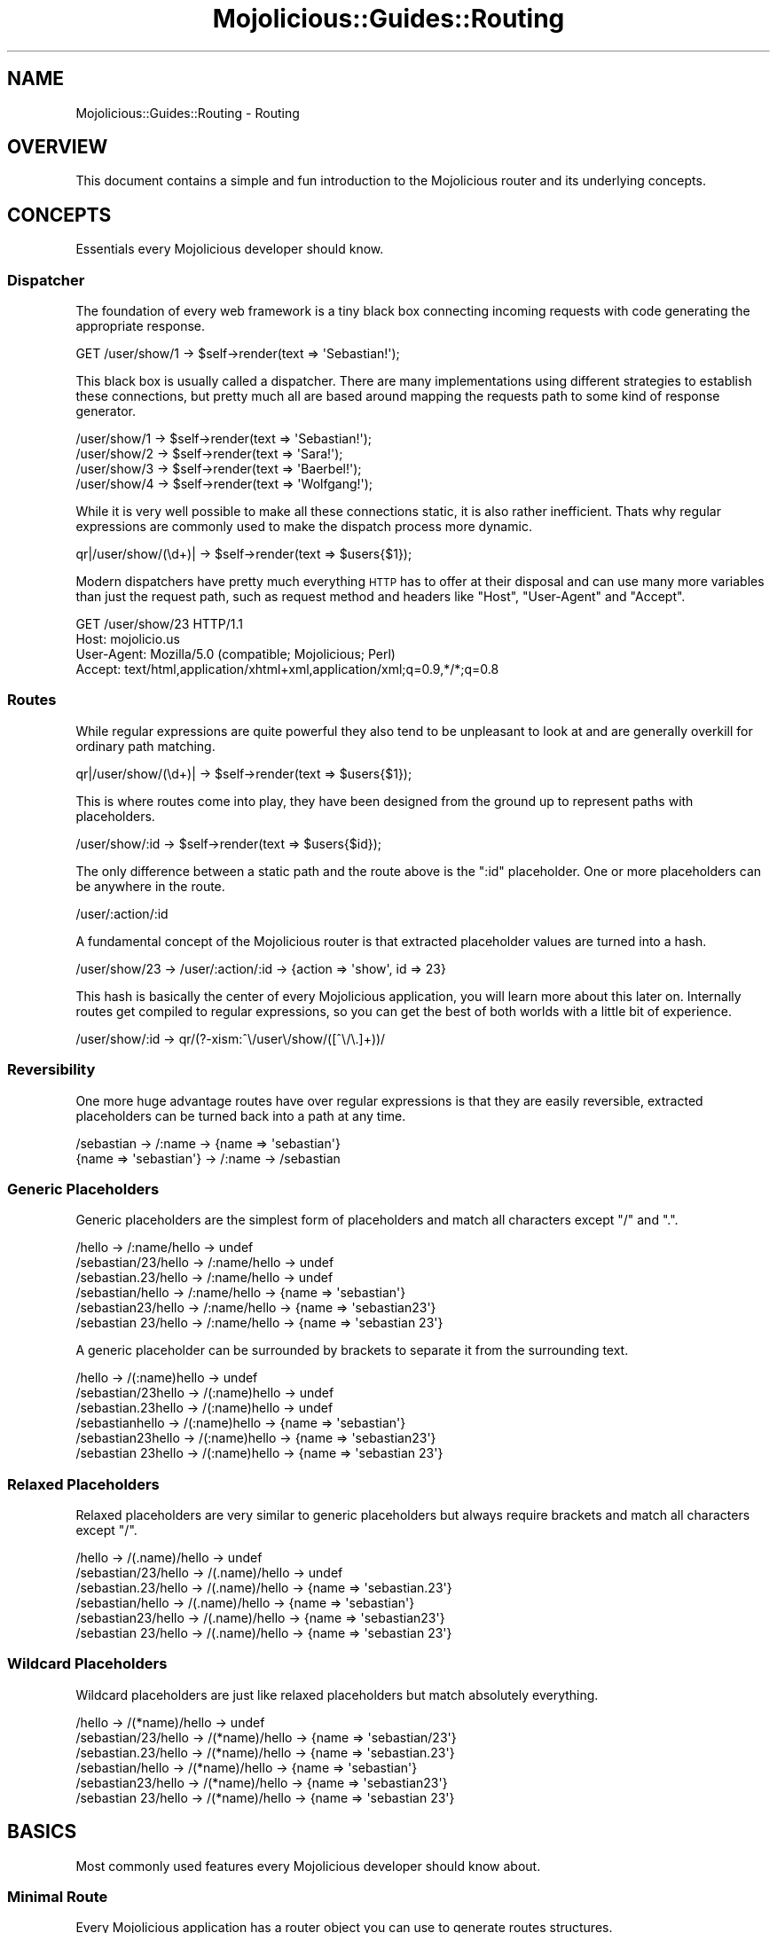 .\" Automatically generated by Pod::Man 2.22 (Pod::Simple 3.07)
.\"
.\" Standard preamble:
.\" ========================================================================
.de Sp \" Vertical space (when we can't use .PP)
.if t .sp .5v
.if n .sp
..
.de Vb \" Begin verbatim text
.ft CW
.nf
.ne \\$1
..
.de Ve \" End verbatim text
.ft R
.fi
..
.\" Set up some character translations and predefined strings.  \*(-- will
.\" give an unbreakable dash, \*(PI will give pi, \*(L" will give a left
.\" double quote, and \*(R" will give a right double quote.  \*(C+ will
.\" give a nicer C++.  Capital omega is used to do unbreakable dashes and
.\" therefore won't be available.  \*(C` and \*(C' expand to `' in nroff,
.\" nothing in troff, for use with C<>.
.tr \(*W-
.ds C+ C\v'-.1v'\h'-1p'\s-2+\h'-1p'+\s0\v'.1v'\h'-1p'
.ie n \{\
.    ds -- \(*W-
.    ds PI pi
.    if (\n(.H=4u)&(1m=24u) .ds -- \(*W\h'-12u'\(*W\h'-12u'-\" diablo 10 pitch
.    if (\n(.H=4u)&(1m=20u) .ds -- \(*W\h'-12u'\(*W\h'-8u'-\"  diablo 12 pitch
.    ds L" ""
.    ds R" ""
.    ds C` ""
.    ds C' ""
'br\}
.el\{\
.    ds -- \|\(em\|
.    ds PI \(*p
.    ds L" ``
.    ds R" ''
'br\}
.\"
.\" Escape single quotes in literal strings from groff's Unicode transform.
.ie \n(.g .ds Aq \(aq
.el       .ds Aq '
.\"
.\" If the F register is turned on, we'll generate index entries on stderr for
.\" titles (.TH), headers (.SH), subsections (.SS), items (.Ip), and index
.\" entries marked with X<> in POD.  Of course, you'll have to process the
.\" output yourself in some meaningful fashion.
.ie \nF \{\
.    de IX
.    tm Index:\\$1\t\\n%\t"\\$2"
..
.    nr % 0
.    rr F
.\}
.el \{\
.    de IX
..
.\}
.\"
.\" Accent mark definitions (@(#)ms.acc 1.5 88/02/08 SMI; from UCB 4.2).
.\" Fear.  Run.  Save yourself.  No user-serviceable parts.
.    \" fudge factors for nroff and troff
.if n \{\
.    ds #H 0
.    ds #V .8m
.    ds #F .3m
.    ds #[ \f1
.    ds #] \fP
.\}
.if t \{\
.    ds #H ((1u-(\\\\n(.fu%2u))*.13m)
.    ds #V .6m
.    ds #F 0
.    ds #[ \&
.    ds #] \&
.\}
.    \" simple accents for nroff and troff
.if n \{\
.    ds ' \&
.    ds ` \&
.    ds ^ \&
.    ds , \&
.    ds ~ ~
.    ds /
.\}
.if t \{\
.    ds ' \\k:\h'-(\\n(.wu*8/10-\*(#H)'\'\h"|\\n:u"
.    ds ` \\k:\h'-(\\n(.wu*8/10-\*(#H)'\`\h'|\\n:u'
.    ds ^ \\k:\h'-(\\n(.wu*10/11-\*(#H)'^\h'|\\n:u'
.    ds , \\k:\h'-(\\n(.wu*8/10)',\h'|\\n:u'
.    ds ~ \\k:\h'-(\\n(.wu-\*(#H-.1m)'~\h'|\\n:u'
.    ds / \\k:\h'-(\\n(.wu*8/10-\*(#H)'\z\(sl\h'|\\n:u'
.\}
.    \" troff and (daisy-wheel) nroff accents
.ds : \\k:\h'-(\\n(.wu*8/10-\*(#H+.1m+\*(#F)'\v'-\*(#V'\z.\h'.2m+\*(#F'.\h'|\\n:u'\v'\*(#V'
.ds 8 \h'\*(#H'\(*b\h'-\*(#H'
.ds o \\k:\h'-(\\n(.wu+\w'\(de'u-\*(#H)/2u'\v'-.3n'\*(#[\z\(de\v'.3n'\h'|\\n:u'\*(#]
.ds d- \h'\*(#H'\(pd\h'-\w'~'u'\v'-.25m'\f2\(hy\fP\v'.25m'\h'-\*(#H'
.ds D- D\\k:\h'-\w'D'u'\v'-.11m'\z\(hy\v'.11m'\h'|\\n:u'
.ds th \*(#[\v'.3m'\s+1I\s-1\v'-.3m'\h'-(\w'I'u*2/3)'\s-1o\s+1\*(#]
.ds Th \*(#[\s+2I\s-2\h'-\w'I'u*3/5'\v'-.3m'o\v'.3m'\*(#]
.ds ae a\h'-(\w'a'u*4/10)'e
.ds Ae A\h'-(\w'A'u*4/10)'E
.    \" corrections for vroff
.if v .ds ~ \\k:\h'-(\\n(.wu*9/10-\*(#H)'\s-2\u~\d\s+2\h'|\\n:u'
.if v .ds ^ \\k:\h'-(\\n(.wu*10/11-\*(#H)'\v'-.4m'^\v'.4m'\h'|\\n:u'
.    \" for low resolution devices (crt and lpr)
.if \n(.H>23 .if \n(.V>19 \
\{\
.    ds : e
.    ds 8 ss
.    ds o a
.    ds d- d\h'-1'\(ga
.    ds D- D\h'-1'\(hy
.    ds th \o'bp'
.    ds Th \o'LP'
.    ds ae ae
.    ds Ae AE
.\}
.rm #[ #] #H #V #F C
.\" ========================================================================
.\"
.IX Title "Mojolicious::Guides::Routing 3pm"
.TH Mojolicious::Guides::Routing 3pm "2011-05-09" "perl v5.10.1" "User Contributed Perl Documentation"
.\" For nroff, turn off justification.  Always turn off hyphenation; it makes
.\" way too many mistakes in technical documents.
.if n .ad l
.nh
.SH "NAME"
Mojolicious::Guides::Routing \- Routing
.SH "OVERVIEW"
.IX Header "OVERVIEW"
This document contains a simple and fun introduction to the Mojolicious
router and its underlying concepts.
.SH "CONCEPTS"
.IX Header "CONCEPTS"
Essentials every Mojolicious developer should know.
.SS "Dispatcher"
.IX Subsection "Dispatcher"
The foundation of every web framework is a tiny black box connecting incoming
requests with code generating the appropriate response.
.PP
.Vb 1
\&  GET /user/show/1 \-> $self\->render(text => \*(AqSebastian!\*(Aq);
.Ve
.PP
This black box is usually called a dispatcher.
There are many implementations using different strategies to establish these
connections, but pretty much all are based around mapping the requests path
to some kind of response generator.
.PP
.Vb 4
\&  /user/show/1 \-> $self\->render(text => \*(AqSebastian!\*(Aq);
\&  /user/show/2 \-> $self\->render(text => \*(AqSara!\*(Aq);
\&  /user/show/3 \-> $self\->render(text => \*(AqBaerbel!\*(Aq);
\&  /user/show/4 \-> $self\->render(text => \*(AqWolfgang!\*(Aq);
.Ve
.PP
While it is very well possible to make all these connections static, it is
also rather inefficient.
Thats why regular expressions are commonly used to make the dispatch process
more dynamic.
.PP
.Vb 1
\&  qr|/user/show/(\ed+)| \-> $self\->render(text => $users{$1});
.Ve
.PP
Modern dispatchers have pretty much everything \s-1HTTP\s0 has to offer at their
disposal and can use many more variables than just the request path, such as
request method and headers like \f(CW\*(C`Host\*(C'\fR, \f(CW\*(C`User\-Agent\*(C'\fR and \f(CW\*(C`Accept\*(C'\fR.
.PP
.Vb 4
\&  GET /user/show/23 HTTP/1.1
\&  Host: mojolicio.us
\&  User\-Agent: Mozilla/5.0 (compatible; Mojolicious; Perl)
\&  Accept: text/html,application/xhtml+xml,application/xml;q=0.9,*/*;q=0.8
.Ve
.SS "Routes"
.IX Subsection "Routes"
While regular expressions are quite powerful they also tend to be unpleasant
to look at and are generally overkill for ordinary path matching.
.PP
.Vb 1
\&  qr|/user/show/(\ed+)| \-> $self\->render(text => $users{$1});
.Ve
.PP
This is where routes come into play, they have been designed from the ground
up to represent paths with placeholders.
.PP
.Vb 1
\&  /user/show/:id \-> $self\->render(text => $users{$id});
.Ve
.PP
The only difference between a static path and the route above is the \f(CW\*(C`:id\*(C'\fR
placeholder.
One or more placeholders can be anywhere in the route.
.PP
.Vb 1
\&  /user/:action/:id
.Ve
.PP
A fundamental concept of the Mojolicious router is that extracted
placeholder values are turned into a hash.
.PP
.Vb 1
\&  /user/show/23 \-> /user/:action/:id \-> {action => \*(Aqshow\*(Aq, id => 23}
.Ve
.PP
This hash is basically the center of every Mojolicious application, you
will learn more about this later on.
Internally routes get compiled to regular expressions, so you can get the
best of both worlds with a little bit of experience.
.PP
.Vb 1
\&  /user/show/:id \-> qr/(?\-xism:^\e/user\e/show/([^\e/\e.]+))/
.Ve
.SS "Reversibility"
.IX Subsection "Reversibility"
One more huge advantage routes have over regular expressions is that they are
easily reversible, extracted placeholders can be turned back into a path at
any time.
.PP
.Vb 2
\&  /sebastian \-> /:name \-> {name => \*(Aqsebastian\*(Aq}
\&  {name => \*(Aqsebastian\*(Aq} \-> /:name \-> /sebastian
.Ve
.SS "Generic Placeholders"
.IX Subsection "Generic Placeholders"
Generic placeholders are the simplest form of placeholders and match
all characters except \f(CW\*(C`/\*(C'\fR and \f(CW\*(C`.\*(C'\fR.
.PP
.Vb 6
\&  /hello              \-> /:name/hello \-> undef
\&  /sebastian/23/hello \-> /:name/hello \-> undef
\&  /sebastian.23/hello \-> /:name/hello \-> undef
\&  /sebastian/hello    \-> /:name/hello \-> {name => \*(Aqsebastian\*(Aq}
\&  /sebastian23/hello  \-> /:name/hello \-> {name => \*(Aqsebastian23\*(Aq}
\&  /sebastian 23/hello \-> /:name/hello \-> {name => \*(Aqsebastian 23\*(Aq}
.Ve
.PP
A generic placeholder can be surrounded by brackets to separate it from the
surrounding text.
.PP
.Vb 6
\&  /hello             \-> /(:name)hello \-> undef
\&  /sebastian/23hello \-> /(:name)hello \-> undef
\&  /sebastian.23hello \-> /(:name)hello \-> undef
\&  /sebastianhello    \-> /(:name)hello \-> {name => \*(Aqsebastian\*(Aq}
\&  /sebastian23hello  \-> /(:name)hello \-> {name => \*(Aqsebastian23\*(Aq}
\&  /sebastian 23hello \-> /(:name)hello \-> {name => \*(Aqsebastian 23\*(Aq}
.Ve
.SS "Relaxed Placeholders"
.IX Subsection "Relaxed Placeholders"
Relaxed placeholders are very similar to generic placeholders but always
require brackets and match all characters except \f(CW\*(C`/\*(C'\fR.
.PP
.Vb 6
\&  /hello              \-> /(.name)/hello \-> undef
\&  /sebastian/23/hello \-> /(.name)/hello \-> undef
\&  /sebastian.23/hello \-> /(.name)/hello \-> {name => \*(Aqsebastian.23\*(Aq}
\&  /sebastian/hello    \-> /(.name)/hello \-> {name => \*(Aqsebastian\*(Aq}
\&  /sebastian23/hello  \-> /(.name)/hello \-> {name => \*(Aqsebastian23\*(Aq}
\&  /sebastian 23/hello \-> /(.name)/hello \-> {name => \*(Aqsebastian 23\*(Aq}
.Ve
.SS "Wildcard Placeholders"
.IX Subsection "Wildcard Placeholders"
Wildcard placeholders are just like relaxed placeholders but match absolutely
everything.
.PP
.Vb 6
\&  /hello              \-> /(*name)/hello \-> undef
\&  /sebastian/23/hello \-> /(*name)/hello \-> {name => \*(Aqsebastian/23\*(Aq}
\&  /sebastian.23/hello \-> /(*name)/hello \-> {name => \*(Aqsebastian.23\*(Aq}
\&  /sebastian/hello    \-> /(*name)/hello \-> {name => \*(Aqsebastian\*(Aq}
\&  /sebastian23/hello  \-> /(*name)/hello \-> {name => \*(Aqsebastian23\*(Aq}
\&  /sebastian 23/hello \-> /(*name)/hello \-> {name => \*(Aqsebastian 23\*(Aq}
.Ve
.SH "BASICS"
.IX Header "BASICS"
Most commonly used features every Mojolicious developer should know about.
.SS "Minimal Route"
.IX Subsection "Minimal Route"
Every Mojolicious application has a router object you can use to generate
routes structures.
.PP
.Vb 3
\&  # Application
\&  package MyApp;
\&  use Mojo::Base \*(AqMojolicious\*(Aq;
\&
\&  sub startup {
\&    my $self = shift;
\&
\&    # Router
\&    my $r = $self\->routes;
\&
\&    # Route
\&    $r\->route(\*(Aq/welcome\*(Aq)\->to(controller => \*(Aqfoo\*(Aq, action => \*(Aqwelcome\*(Aq);
\&  }
\&
\&  1;
.Ve
.PP
The minimal static route above will load and instantiate the class
\&\f(CW\*(C`MyApp::Foo\*(C'\fR and call its \f(CW\*(C`welcome\*(C'\fR method.
.PP
.Vb 3
\&  # Controller
\&  package MyApp::Foo;
\&  use Mojo::Base \*(AqMojolicious::Controller\*(Aq;
\&
\&  # Action
\&  sub welcome {
\&    my $self = shift;
\&
\&    # Render response
\&    $self\->render(text => \*(AqHello there!\*(Aq);
\&  }
\&
\&  1;
.Ve
.PP
Routes are usually configured in the \f(CW\*(C`startup\*(C'\fR method of the application
class, but the router can be accessed from everywhere (even at runtime).
.SS "Routing Destination"
.IX Subsection "Routing Destination"
After you start a new route with the \f(CW\*(C`route\*(C'\fR method you can also give it a
destination in the form of a hash using the chained \f(CW\*(C`to\*(C'\fR method.
.PP
.Vb 2
\&  # /welcome \-> {controller => \*(Aqfoo\*(Aq, action => \*(Aqwelcome\*(Aq}
\&  $r\->route(\*(Aq/welcome\*(Aq)\->to(controller => \*(Aqfoo\*(Aq, action => \*(Aqwelcome\*(Aq);
.Ve
.PP
Now if the route matches an incoming request it will use the content of this
hash to try and find appropriate code to generate a response.
.SS "Stash"
.IX Subsection "Stash"
The generated hash of a matching route is actually the center of the whole
Mojolicious request cycle.
We call it the stash, and it is basically a global namespace that persists
until a response has been generated.
.PP
.Vb 3
\&  # /bye \-> {controller => \*(Aqfoo\*(Aq, action => \*(Aqbye\*(Aq, mymessage => \*(AqBye!\*(Aq}
\&  $r\->route(\*(Aq/bye\*(Aq)
\&    \->to(controller => \*(Aqfoo\*(Aq, action => \*(Aqbye\*(Aq, mymessage => \*(AqBye!\*(Aq);
.Ve
.PP
There are a few stash values with special meaning, such as \f(CW\*(C`controller\*(C'\fR and
\&\f(CW\*(C`action\*(C'\fR, but you can generally fill it with whatever data you need to
generate a response.
Once dispatched the whole stash content can be changed at any time.
.PP
.Vb 2
\&  sub bye {
\&    my $self = shift;
\&
\&    # Get message from stash
\&    my $message = $self\->stash(\*(Aqmymessage\*(Aq);
\&
\&    # Change message in stash
\&    $self\->stash(mymessage => \*(AqWelcome!\*(Aq);
\&  }
.Ve
.ie n .SS "Special Stash Values (""controller"" and ""action"")"
.el .SS "Special Stash Values (\f(CWcontroller\fP and \f(CWaction\fP)"
.IX Subsection "Special Stash Values (controller and action)"
When the dispatcher sees \f(CW\*(C`controller\*(C'\fR and \f(CW\*(C`action\*(C'\fR values in the stash it
will always try to turn them into a class and method to dispatch to.
The \f(CW\*(C`controller\*(C'\fR value gets camelized and prefixed with a \f(CW\*(C`namespace\*(C'\fR
(defaulting to the applications class) while the action value is not changed
at all, because of this both values are case sensitive.
.PP
.Vb 3
\&  # Application
\&  package MyApp;
\&  use Mojo::Base \*(AqMojolicious\*(Aq;
\&
\&  sub startup {
\&    my $self = shift;
\&
\&    # Router
\&    my $r = $self\->routes;
\&
\&    # /bye \-> {controller => \*(Aqfoo\*(Aq, action => \*(Aqbye\*(Aq} \-> MyApp::Foo\->bye
\&    $r\->route(\*(Aq/bye\*(Aq)\->to(controller => \*(Aqfoo\*(Aq, action => \*(Aqbye\*(Aq);
\&  }
\&
\&  1;
\&
\&  # Controller
\&  package MyApp::Foo;
\&  use Mojo::Base \*(AqMojolicious::Controller\*(Aq;
\&
\&  # Action
\&  sub bye {
\&    my $self = shift;
\&
\&    # Render response
\&    $self\->render(text => \*(AqGood bye!\*(Aq);
\&  }
\&
\&  1;
.Ve
.PP
Controller classes are perfect for organizing code in larger projects.
There are more dispatch strategies, but because controllers are the most
commonly used ones they also got a special shortcut in the form of
\&\f(CW\*(C`controller#action\*(C'\fR.
.PP
.Vb 2
\&  # /bye \-> {controller => \*(Aqfoo\*(Aq, action => \*(Aqbye\*(Aq, mymessage => \*(AqBye!\*(Aq}
\&  $r\->route(\*(Aq/bye\*(Aq)\->to(\*(Aqfoo#bye\*(Aq, mymessage => \*(AqBye!\*(Aq);
.Ve
.PP
During camelization \f(CW\*(C`\-\*(C'\fR gets replaced with \f(CW\*(C`::\*(C'\fR, this allows multi level
\&\f(CW\*(C`controller\*(C'\fR hierarchies.
.PP
.Vb 2
\&  # / \-> {controller => \*(Aqfoo\-bar\*(Aq, action => \*(Aqhi\*(Aq} \-> MyApp::Foo::Bar\->hi
\&  $r\->route(\*(Aq/\*(Aq)\->to(\*(Aqfoo\-bar#hi\*(Aq);
.Ve
.ie n .SS "Route To Class (""namespace"")"
.el .SS "Route To Class (\f(CWnamespace\fP)"
.IX Subsection "Route To Class (namespace)"
From time to time you might want to dispatch to a whole different \f(CW\*(C`namespace\*(C'\fR.
.PP
.Vb 3
\&  # /bye \-> MyApp::Controller::Foo\->bye
\&  $r\->route(\*(Aq/bye\*(Aq)
\&    \->to(namespace => \*(AqMyApp::Controller::Foo\*(Aq, action => \*(Aqbye\*(Aq);
.Ve
.PP
The \f(CW\*(C`controller\*(C'\fR is always appended to the \f(CW\*(C`namespace\*(C'\fR if available.
.PP
.Vb 2
\&  # /bye \-> MyApp::Controller::Foo\->bye
\&  $r\->route(\*(Aq/bye\*(Aq)\->to(\*(Aqfoo#bye\*(Aq, namespace => \*(AqMyApp::Controller\*(Aq);
.Ve
.PP
You can also change the default namespace for all routes.
.PP
.Vb 1
\&  $r\->namespace(\*(AqMyApp::Controller\*(Aq);
.Ve
.ie n .SS "Route To Callback (""cb"")"
.el .SS "Route To Callback (\f(CWcb\fP)"
.IX Subsection "Route To Callback (cb)"
You can use the \f(CW\*(C`cb\*(C'\fR stash value to bypass controllers and execute a
callback instead.
.PP
.Vb 4
\&  $r\->route(\*(Aq/bye\*(Aq)\->to(cb => sub {
\&    my $self = shift;
\&    $self\->render(text => \*(AqGood bye!\*(Aq);
\&  });
.Ve
.PP
This technique is the foundation of Mojolicious::Lite, you can learn more
about it from the included tutorial.
.SS "Formats"
.IX Subsection "Formats"
File extensions like \f(CW\*(C`.html\*(C'\fR and \f(CW\*(C`.txt\*(C'\fR at the end of a route are
automatically detected and stored in the stash value \f(CW\*(C`format\*(C'\fR.
.PP
.Vb 4
\&  # /foo      \-> {controller => \*(Aqfoo\*(Aq, action => \*(Aqbar\*(Aq}
\&  # /foo.html \-> {controller => \*(Aqfoo\*(Aq, action => \*(Aqbar\*(Aq, format => \*(Aqhtml\*(Aq}
\&  # /foo.txt  \-> {controller => \*(Aqfoo\*(Aq, action => \*(Aqbar\*(Aq, format => \*(Aqtxt\*(Aq}
\&  $r\->route(\*(Aq/foo\*(Aq)\->to(controller => \*(Aqfoo\*(Aq, action => \*(Aqbar\*(Aq);
.Ve
.PP
This for example allows multiple templates for different formats to share the
same code.
.SS "Placeholders And Destinations"
.IX Subsection "Placeholders And Destinations"
Extracted placeholder values will simply redefine older stash values if they
already exist.
.PP
.Vb 4
\&  # /bye \-> {controller => \*(Aqfoo\*(Aq, action => \*(Aqbar\*(Aq, mymessage => \*(Aqbye\*(Aq}
\&  # /hey \-> {controller => \*(Aqfoo\*(Aq, action => \*(Aqbar\*(Aq, mymessage => \*(Aqhey\*(Aq}
\&  $r\->route(\*(Aq/:mymessage\*(Aq)
\&    \->to(controller => \*(Aqfoo\*(Aq, action => \*(Aqbar\*(Aq, mymessage => \*(Aqhi\*(Aq);
.Ve
.PP
One more interesting effect, if a placeholder is at the end of a route and
there is already a stash value of the same name present, it automatically
becomes optional.
.PP
.Vb 3
\&  # / \-> {controller => \*(Aqfoo\*(Aq, action => \*(Aqbar\*(Aq, mymessage => \*(Aqhi\*(Aq}
\&  $r\->route(\*(Aq/:mymessage\*(Aq)
\&    \->to(controller => \*(Aqfoo\*(Aq, action => \*(Aqbar\*(Aq, mymessage => \*(Aqhi\*(Aq);
.Ve
.PP
This is also the case if multiple placeholders are right after another and
not separated by other characters than \f(CW\*(C`/\*(C'\fR.
.PP
.Vb 5
\&  # /           \-> {controller => \*(Aqfoo\*(Aq,   action => \*(Aqbar\*(Aq}
\&  # /users      \-> {controller => \*(Aqusers\*(Aq, action => \*(Aqbar\*(Aq}
\&  # /users/list \-> {controller => \*(Aqusers\*(Aq, action => \*(Aqlist\*(Aq}
\&  $r\->route(\*(Aq/:controller/:action\*(Aq)
\&    \->to(controller => \*(Aqfoo\*(Aq, action => \*(Aqbar\*(Aq);
.Ve
.PP
Special stash values like \f(CW\*(C`controller\*(C'\fR and \f(CW\*(C`action\*(C'\fR can also be
placeholders, this allows for extremely flexible routes constructs.
.SS "Named Routes"
.IX Subsection "Named Routes"
Naming your routes will allow backreferencing in many kinds of helpers
throughout the whole framework.
.PP
.Vb 3
\&  # /foo/abc \-> {controller => \*(Aqfoo\*(Aq, action => \*(Aqbar\*(Aq, name => \*(Aqabc\*(Aq}
\&  $r\->route(\*(Aq/foo/:name\*(Aq)\->name(\*(Aqtest\*(Aq)
\&    \->to(controller => \*(Aqfoo\*(Aq, action => \*(Aqbar\*(Aq);
\&
\&  # Generate URL "/foo/abc" for route "test"
\&  $self\->url_for(\*(Aqtest\*(Aq);
\&
\&  # Generate URL "/foo/sebastian" for route "test"
\&  $self\->url_for(\*(Aqtest\*(Aq, name => \*(Aqsebastian\*(Aq);
.Ve
.PP
Nameless routes get an automatically generated one assigned that is simply
equal to the route itself without non-word characters.
.PP
.Vb 2
\&  # /foo/bar ("foobar")
\&  $r\->route(\*(Aq/foo/bar\*(Aq)\->to(\*(Aqtest#stuff\*(Aq);
\&
\&  # Generate URL "/foo/bar"
\&  $self\->url_for(\*(Aqfoobar\*(Aq);
.Ve
.PP
To refer to the current route you can always use the reserved name
\&\f(CW\*(C`current\*(C'\fR.
.PP
.Vb 2
\&  # Generate URL for current route
\&  $self\->url_for(\*(Aqcurrent\*(Aq);
.Ve
.SS "\s-1HTTP\s0 Methods"
.IX Subsection "HTTP Methods"
The \f(CW\*(C`via\*(C'\fR method of the route object allows only specific \s-1HTTP\s0 methods to
pass.
.PP
.Vb 4
\&  # GET /bye    \-> {controller => \*(Aqfoo\*(Aq, action => \*(Aqbye\*(Aq}
\&  # POST /bye   \-> undef
\&  # DELETE /bye \-> undef
\&  $r\->route(\*(Aq/bye\*(Aq)\->via(\*(Aqget\*(Aq)\->to(controller => \*(Aqfoo\*(Aq, action => \*(Aqbye\*(Aq);
\&
\&  # GET /bye    \-> {controller => \*(Aqfoo\*(Aq, action => \*(Aqbye\*(Aq}
\&  # POST /bye   \-> {controller => \*(Aqfoo\*(Aq, action => \*(Aqbye\*(Aq}
\&  # DELETE /bye \-> undef
\&  $r\->route(\*(Aq/bye\*(Aq)\->via(qw/get post/)
\&    \->to(controller => \*(Aqfoo\*(Aq, action => \*(Aqbye\*(Aq);
.Ve
.SS "Nested Routes"
.IX Subsection "Nested Routes"
It is also possible to build tree structures from routes to remove repetitive
code.
A route with children can't match on it's own though, only the actual
endpoints of these nested routes can.
.PP
.Vb 4
\&  # /foo     \-> undef
\&  # /foo/bar \-> {controller => \*(Aqfoo\*(Aq, action => \*(Aqbar\*(Aq}
\&  my $foo = $r\->route(\*(Aq/foo\*(Aq)\->to(controller => \*(Aqfoo\*(Aq);
\&  $foo\->route(\*(Aq/bar\*(Aq)\->to(action => \*(Aqbar\*(Aq);
.Ve
.PP
The stash will simply move from route to route and newer values override old
ones.
.PP
.Vb 9
\&  # /foo     \-> undef
\&  # /foo/abc \-> undef
\&  # /foo/bar \-> {controller => \*(Aqfoo\*(Aq, action => \*(Aqbar\*(Aq}
\&  # /foo/baz \-> {controller => \*(Aqfoo\*(Aq, action => \*(Aqbaz\*(Aq}
\&  # /foo/cde \-> {controller => \*(Aqfoo\*(Aq, action => \*(Aqabc\*(Aq}
\&  my $foo = $r\->route(\*(Aq/foo\*(Aq)\->to(controller => \*(Aqfoo\*(Aq, action => \*(Aqabc\*(Aq);
\&  $foo\->route(\*(Aq/bar\*(Aq)\->to(action => \*(Aqbar\*(Aq);
\&  $foo\->route(\*(Aq/baz\*(Aq)\->to(action => \*(Aqbaz\*(Aq);
\&  $foo\->route(\*(Aq/cde\*(Aq);
.Ve
.SS "Mojolicious::Lite routes"
.IX Subsection "Mojolicious::Lite routes"
Mojolicious::Lite routes are in fact just a small convenience layer around
everything described above and also part of the normal router.
.PP
.Vb 2
\&  # GET /foo \-> {controller => \*(Aqfoo\*(Aq, action => \*(Aqabc\*(Aq}
\&  $r\->get(\*(Aq/foo\*(Aq)\->to(controller => \*(Aqfoo\*(Aq, action => \*(Aqabc\*(Aq);
.Ve
.PP
This makes the process of growing your Mojolicious::Lite prototypes into
full Mojolicious applications very straightforward.
.PP
.Vb 5
\&  # POST /bar
\&  $r\->post(\*(Aq/bar\*(Aq => sub {
\&    my $self = shift;
\&    $self\->render(text => \*(AqJust like a Mojolicious::Lite action!\*(Aq);
\&  });
.Ve
.PP
Even the more abstract concepts are available.
.PP
.Vb 11
\&  # GET  /yada
\&  # POST /yada
\&  my $yada = $r\->under(\*(Aq/yada\*(Aq);
\&  $yada\->get(sub {
\&    my $self = shift;
\&    $self\->render(text => \*(AqHello!\*(Aq);
\&  });
\&  $yada\->post(sub {
\&    my $self = shift;
\&    $self\->render(text => \*(AqGo away!\*(Aq);
\&  });
.Ve
.SH "ADVANCED"
.IX Header "ADVANCED"
Less commonly used and more powerful features.
.SS "Waypoints"
.IX Subsection "Waypoints"
Waypoints are very similar to normal nested routes but can match even if they
have children.
.PP
.Vb 4
\&  # /foo     \-> {controller => \*(Aqfoo\*(Aq, action => \*(Aqbaz\*(Aq}
\&  # /foo/bar \-> {controller => \*(Aqfoo\*(Aq, action => \*(Aqbar\*(Aq}
\&  my $foo = $r\->waypoint(\*(Aq/foo\*(Aq)\->to(controller => \*(Aqfoo\*(Aq, action => \*(Aqbaz\*(Aq);
\&  $foo\->route(\*(Aq/bar\*(Aq)\->to(action => \*(Aqbar\*(Aq);
.Ve
.PP
All children will be ignored if a waypoint matches.
.SS "Bridges"
.IX Subsection "Bridges"
Bridges unlike nested routes and waypoints always match and result in
additional dispatch cycles.
.PP
.Vb 5
\&  # /foo     \-> undef
\&  # /foo/bar \-> {controller => \*(Aqfoo\*(Aq, action => \*(Aqbaz\*(Aq}
\&  #             {controller => \*(Aqfoo\*(Aq, action => \*(Aqbar\*(Aq}
\&  my $foo = $r\->bridge(\*(Aq/foo\*(Aq)\->to(controller => \*(Aqfoo\*(Aq, action => \*(Aqbaz\*(Aq);
\&  $foo\->route(\*(Aq/bar\*(Aq)\->to(action => \*(Aqbar\*(Aq);
.Ve
.PP
The actual bridge code needs to return a true value or the dispatch chain
will be broken, this makes bridges a very powerful tool for authentication.
.PP
.Vb 5
\&  # /foo     \-> undef
\&  # /foo/bar \-> {cb => sub {...}}
\&  #             {controller => \*(Aqfoo\*(Aq, action => \*(Aqbar\*(Aq}
\&  my $foo = $r\->bridge(\*(Aq/foo\*(Aq)\->to(cb => sub {
\&    my $self = shift;
\&
\&    # Authenticated
\&    return 1 if $self\->req\->headers\->header(\*(AqX\-Bender\*(Aq);
\&
\&    # Not authenticated
\&    return;
\&  });
\&  $foo\->route(\*(Aq/bar\*(Aq)\->to(controller => \*(Aqfoo\*(Aq, action => \*(Aqbar\*(Aq);
.Ve
.SS "More Restrictive Placeholders"
.IX Subsection "More Restrictive Placeholders"
You can adjust the regular expressions behind placeholders to better suit
your needs.
Just make sure not to use \f(CW\*(C`^\*(C'\fR and \f(CW\*(C`$\*(C'\fR or capturing groups \f(CW\*(C`(...)\*(C'\fR, because
placeholders become part of a larger regular expression internally,
\&\f(CW\*(C`(?:...)\*(C'\fR is fine though.
.PP
.Vb 4
\&  # /23   \-> {controller => \*(Aqfoo\*(Aq, action => \*(Aqbar\*(Aq, number => 23}
\&  # /test \-> undef
\&  $r\->route(\*(Aq/:number\*(Aq, number => qr/\ed+/)
\&    \->to(controller => \*(Aqfoo\*(Aq, action => \*(Aqbar\*(Aq);
\&
\&  # /23   \-> undef
\&  # /test \-> {controller => \*(Aqfoo\*(Aq, action => \*(Aqbar\*(Aq, name => \*(Aqtest\*(Aq}
\&  $r\->route(\*(Aq/:name\*(Aq, name => qr/[a\-zA\-Z]+/)
\&    \->to(controller => \*(Aqfoo\*(Aq, action => \*(Aqbar\*(Aq);
.Ve
.PP
This way you get easily readable routes and the raw power of regular
expressions.
.SS "Shortcuts"
.IX Subsection "Shortcuts"
You can also add your own shortcuts to make route generation more expressive.
.PP
.Vb 3
\&  # Simple "resource" shortcut
\&  $r\->add_shortcut(resource => sub {
\&    my ($r, $name) = @_;
\&
\&    # Generate "/$name" route
\&    my $resource = $r\->route("/$name")\->to("$name#");
\&
\&    # Handle POST requests
\&    $resource\->post\->to(\*(Aq#create\*(Aq)\->name("create_$name");
\&
\&    # Handle GET requests
\&    $resource\->get\->to(\*(Aq#show\*(Aq)\->name("show_$name");
\&
\&    return $resource;
\&  });
\&
\&  # POST /user \-> {controller => \*(Aquser\*(Aq, action => \*(Aqcreate\*(Aq}
\&  # GET  /user \-> {controller => \*(Aquser\*(Aq, action => \*(Aqshow\*(Aq}
\&  $r\->resource(\*(Aquser\*(Aq);
.Ve
.PP
Shortcuts can lead to anything, routes, bridges or maybe even both.
And watch out for quicksand!
.SS "Conditions"
.IX Subsection "Conditions"
Sometimes you might need a little more power, for example to check the
\&\f(CW\*(C`User\-Agent\*(C'\fR header in multiple routes.
This is where conditions come into play, they are basically router plugins.
.PP
.Vb 4
\&  # Simple "User\-Agent" condition
\&  $r\->add_condition(
\&    agent => sub {
\&      my ($r, $c, $captures, $pattern) = @_;
\&
\&      # User supplied regular expression
\&      return unless $pattern && ref $pattern eq \*(AqRegexp\*(Aq;
\&
\&      # Match "User\-Agent" header and return true on success
\&      my $agent = $c\->req\->headers\->user_agent;
\&      return 1 if $agent && $agent =~ $pattern;
\&
\&      # No success
\&      return;
\&    }
\&  );
\&
\&  # /firefox_only (Firefox) \-> {controller => \*(Aqfoo\*(Aq, action => \*(Aqbar\*(Aq}
\&  $r\->route(\*(Aq/firefox_only\*(Aq)\->over(agent => qr/Firefox/)
\&    \->to(controller => \*(Aqfoo\*(Aq, action => \*(Aqbar\*(Aq);
.Ve
.PP
The method \f(CW\*(C`add_condition\*(C'\fR registers the new condition in the router while
\&\f(CW\*(C`over\*(C'\fR actually applies it to the route.
.SS "Condition Plugins"
.IX Subsection "Condition Plugins"
You can also package your conditions as reusable plugins.
.PP
.Vb 3
\&  # Plugin
\&  package Mojolicious::Plugin::WerewolfCondition;
\&  use Mojo::Base \*(AqMojolicious::Plugin\*(Aq;
\&
\&  use Astro::MoonPhase;
\&
\&  sub register {
\&    my ($self, $app) = @_;
\&
\&    # Add "werewolf" condition
\&    $app\->routes\->add_condition(
\&      werewolf => sub {
\&        my ($r, $c, $captures, $days) = @_;
\&
\&        # Keep the werewolfs out!
\&        return if abs(14 \- (phase(time))[2]) > ($days / 2);
\&
\&        # It\*(Aqs ok, no werewolf
\&        return 1;
\&      }
\&    );
\&  }
\&
\&  1;
.Ve
.PP
Now just load the plugin and you are ready to use the condition in all your
applications.
.PP
.Vb 3
\&  # Application
\&  package MyApp;
\&  use Mojo::Base \*(AqMojolicious\*(Aq;
\&
\&  sub startup {
\&    my $self = shift;
\&
\&    # Plugin
\&    $self\->plugin(\*(Aqwerewolf_condition\*(Aq);
\&
\&    # Routes
\&    my $r = $self\->routes;
\&
\&    # /hideout (keep them out for 4 days after full moon)
\&    $r\->route(\*(Aq/hideout\*(Aq)\->over(werewolf => 4)
\&      \->to(controller => \*(Aqfoo\*(Aq, action => \*(Aqbar\*(Aq);
\&  }
\&
\&  1;
.Ve
.SS "Embedding Applications"
.IX Subsection "Embedding Applications"
You can easily embed whole applications simply by using them instead of a
controller.
This allows for example the use of the Mojolicious::Lite domain specific
language in normal Mojolicious controllers.
.PP
.Vb 3
\&  # Controller
\&  package MyApp::Bar;
\&  use Mojolicious::Lite;
\&
\&  # GET /hello
\&  get \*(Aq/hello\*(Aq => sub {
\&    my $self = shift;
\&    my $name = $self\->param(\*(Aqname\*(Aq);
\&    $self\->render(text => "Hello $name!");
\&  };
\&
\&  1;
.Ve
.PP
With the \f(CW\*(C`detour\*(C'\fR method which is very similar to \f(CW\*(C`to\*(C'\fR, you can allow the
route to partially match and use only the remaining path in the embedded
application.
.PP
.Vb 2
\&  # /foo/*
\&  $r\->route(\*(Aq/foo\*(Aq)\->detour(\*(Aqbar#\*(Aq, name => \*(AqMojo\*(Aq);
.Ve
.PP
A minimal embeddable application is nothing more than a subclass of Mojo,
containing a \f(CW\*(C`handler\*(C'\fR method accepting Mojolicious::Controller objects.
.PP
.Vb 2
\&  package MyApp::Bar;
\&  use Mojo::Base \*(AqMojo\*(Aq;
\&
\&  sub handler {
\&    my ($self, $c) = @_;
\&    $c\->res\->code(200);
\&    my $name = $c\->param(\*(Aqname\*(Aq);
\&    $c\->res\->body("Hello $name!");
\&  }
\&
\&  1;
.Ve
.PP
Because the remaining path always gets stored in the \f(CW\*(C`path\*(C'\fR stash value, you
could also just use it directly instead of \f(CW\*(C`detour\*(C'\fR.
.PP
.Vb 2
\&  # /foo/*
\&  $r\->route(\*(Aq/foo/(*path)\*(Aq)\->to(\*(Aqbar#\*(Aq, name => \*(AqMojo\*(Aq);
.Ve
.SS "Application Plugins"
.IX Subsection "Application Plugins"
Embedding Mojolicious applications is easy, but it gets even easier if you
package the whole thing as a self contained reusable plugin.
.PP
.Vb 3
\&  # Plugin
\&  package Mojolicious::Plugin::MyEmbeddedApp;
\&  use Mojo::Base \*(AqMojolicious::Plugin\*(Aq;
\&
\&  sub register {
\&    my ($self, $app) = @_;
\&
\&    # Automatically add route
\&    $app\->routes\->route(\*(Aq/foo\*(Aq)\->detour(app => EmbeddedApp::app());
\&  }
\&
\&  package EmbeddedApp;
\&  use Mojolicious::Lite;
\&
\&  get \*(Aq/bar\*(Aq => \*(Aqbar\*(Aq;
\&
\&  1;
\&  _\|_DATA_\|_
\&  @@ bar.html.ep
\&  Hello World!
.Ve
.PP
The \f(CW\*(C`app\*(C'\fR stash value can be used for already instantiated applications.
Now just load the plugin and you're done.
.PP
.Vb 3
\&  # Application
\&  package MyApp;
\&  use Mojo::Base \*(AqMojolicious\*(Aq;
\&
\&  sub startup {
\&    my $self = shift;
\&
\&    # Plugin
\&    $self\->plugin(\*(Aqmy_embedded_app\*(Aq);
\&  }
\&
\&  1;
.Ve
.SS "WebSockets"
.IX Subsection "WebSockets"
You can restrict access to WebSocket handshakes using the \f(CW\*(C`websocket\*(C'\fR method.
.PP
.Vb 2
\&  # /ws (WebSocket handshake)
\&  $r\->websocket(\*(Aq/echo\*(Aq)\->to(controller => \*(Aqfoo\*(Aq, action => \*(Aqecho\*(Aq);
\&
\&  # Controller
\&  package MyApp::Foo;
\&  use Mojo::Base \*(AqMojolicious::Controller\*(Aq;
\&
\&  # Action
\&  sub echo {
\&    my $self = shift;
\&    $self\->on_message(sub {
\&      my ($self, $message) = @_;
\&      $self\->send_message("echo: $message");
\&    });
\&  }
\&
\&  1;
.Ve
.SS "IRIs"
.IX Subsection "IRIs"
IRIs are handled transparently, that means paths are guaranteed to be
unescaped and decoded to Perl characters.
.PP
.Vb 1
\&  use utf8;
\&
\&  # /X (unicode snowman) \-> {controller => \*(Aqfoo\*(Aq, action => \*(Aqsnowman\*(Aq}
\&  $r\->route(\*(Aq/X\*(Aq)\->to(controller => \*(Aqfoo\*(Aq, action => \*(Aqsnowman\*(Aq);
.Ve
.PP
Just don't forget to use the utf8 pragma or you'll make the unicode
snowman very sad.
.SS "Introspection"
.IX Subsection "Introspection"
The \f(CW\*(C`routes\*(C'\fR command can be used from the command line to list all available
routes together with name and underlying regular expressions.
.PP
.Vb 4
\&  % script/myapp routes
\&  /foo/:name           fooname          (?\-xism:^/foo/([^\e/\e.]+))
\&  /bar/(.test)         bartest          (?\-xism:^/bar/([^\e/]+))
\&  /baz/(*everything)   bazeverything    (?\-xism:^/baz/(.+))
.Ve
.SH "MORE"
.IX Header "MORE"
You can continue with Mojolicious::Guides now or take a look at the
Mojolicious wiki <http://github.com/kraih/mojo/wiki>, which contains a lot
more documentation and examples by many different authors.
